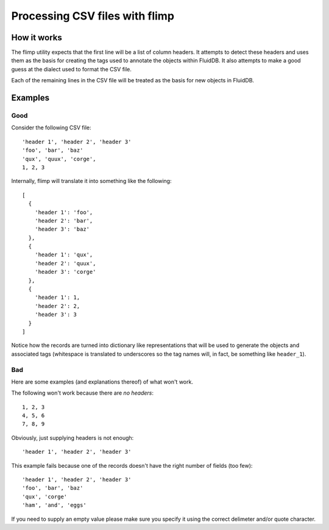 Processing CSV files with flimp
===============================

How it works
------------

The flimp utility expects that the first line will be a list of column
headers. It attempts to detect these headers and uses them as the basis for 
creating the tags used to annotate the objects within FluidDB. It also
attempts to make a good guess at the dialect used to format the CSV file.

Each of the remaining lines in the CSV file will be treated as the basis for
new objects in FluidDB.

Examples
--------

Good
++++

Consider the following CSV file::

  'header 1', 'header 2', 'header 3'
  'foo', 'bar', 'baz'
  'qux', 'quux', 'corge',
  1, 2, 3

Internally, flimp will translate it into something like the following::

  [
    {
      'header 1': 'foo',
      'header 2': 'bar',
      'header 3': 'baz'
    },
    {
      'header 1': 'qux',
      'header 2': 'quux',
      'header 3': 'corge'
    },
    {
      'header 1': 1,
      'header 2': 2,
      'header 3': 3
    }
  ]

Notice how the records are turned into dictionary like representations that
will be used to generate the objects and associated tags (whitespace is
translated to underscores so the tag names will, in fact, be something like
``header_1``).

Bad
+++

Here are some examples (and explanations thereof) of what won't work.

The following won't work because there are *no headers*::

  1, 2, 3
  4, 5, 6
  7, 8, 9

Obviously, just supplying headers is not enough::

  'header 1', 'header 2', 'header 3'

This example fails because one of the records doesn't have the right number of
fields (too few)::

  'header 1', 'header 2', 'header 3'
  'foo', 'bar', 'baz'
  'qux', 'corge'
  'ham', 'and', 'eggs'

If you need to supply an empty value please make sure you specify it using the
correct delimeter and/or quote character.

